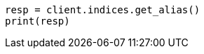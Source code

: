 // This file is autogenerated, DO NOT EDIT
// alias.asciidoc:258

[source, python]
----
resp = client.indices.get_alias()
print(resp)
----
